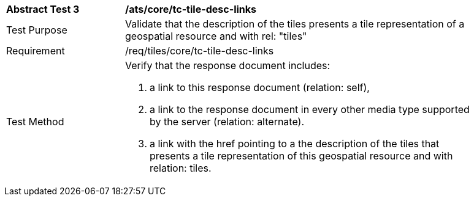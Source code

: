[width="90%",cols="2,6a"]
|===
^|*Abstract Test 3* |*/ats/core/tc-tile-desc-links*
^|Test Purpose |Validate that the description of the tiles presents a tile representation of a geospatial resource and with rel: "tiles"
^|Requirement |/req/tiles/core/tc-tile-desc-links
^|Test Method |Verify that the response document includes:

1. a link to this response document (relation: self),

2. a link to the response document in every other media type supported by the server (relation: alternate).

3. a link with the href pointing to a the description of the tiles that presents a tile representation of this geospatial resource and with relation: tiles.
|===
